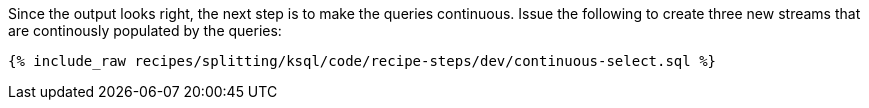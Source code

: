 Since the output looks right, the next step is to make the queries continuous. Issue the following to create three new streams that are continously populated by the queries:

+++++
<pre class="snippet"><code class="sql">{% include_raw recipes/splitting/ksql/code/recipe-steps/dev/continuous-select.sql %}</code></pre>
+++++